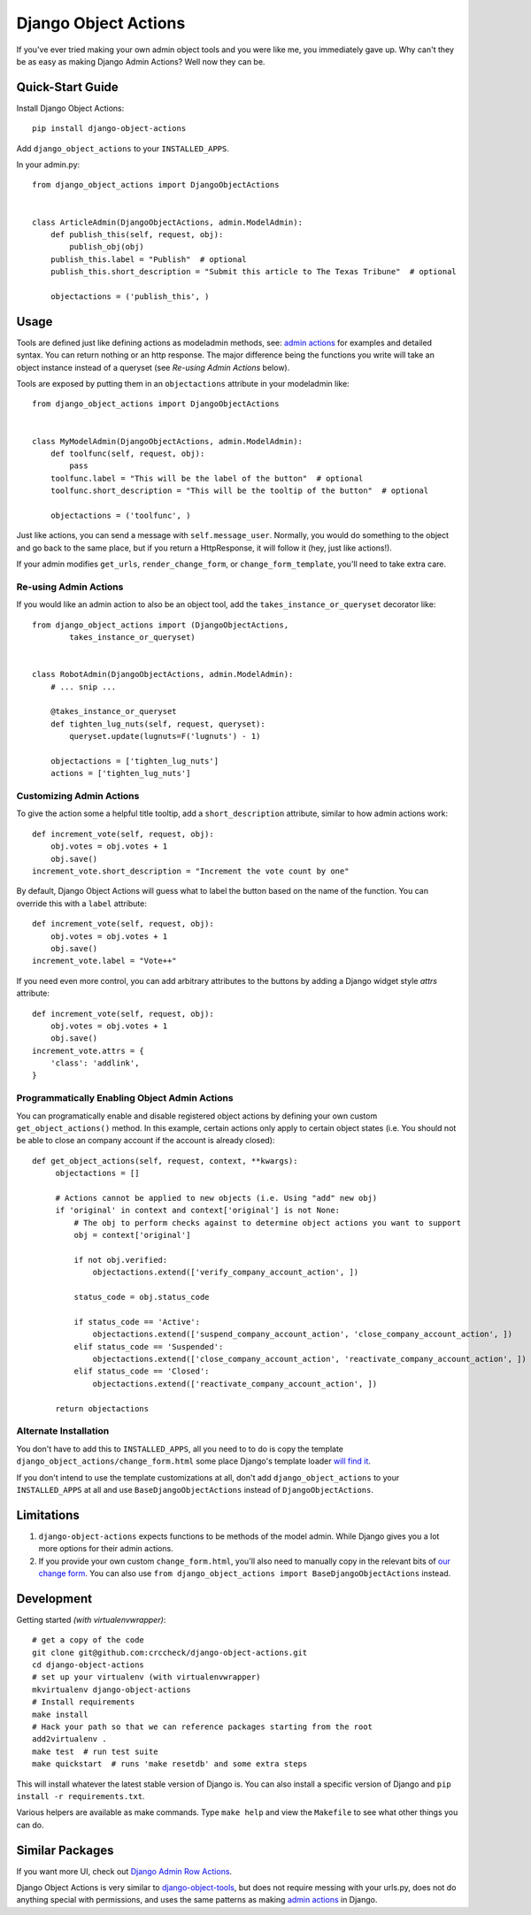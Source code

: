 Django Object Actions
=====================

.. image:: https://travis-ci.org/crccheck/django-object-actions.png
   :target: https://travis-ci.org/crccheck/django-object-actions

.. image:: https://coveralls.io/repos/crccheck/django-object-actions/badge.png
    :target: https://coveralls.io/r/crccheck/django-object-actions

If you've ever tried making your own admin object tools and you were
like me, you immediately gave up. Why can't they be as easy as making
Django Admin Actions? Well now they can be.

Quick-Start Guide
-----------------

Install Django Object Actions::

    pip install django-object-actions

Add ``django_object_actions`` to your ``INSTALLED_APPS``.

In your admin.py::

    from django_object_actions import DjangoObjectActions


    class ArticleAdmin(DjangoObjectActions, admin.ModelAdmin):
        def publish_this(self, request, obj):
            publish_obj(obj)
        publish_this.label = "Publish"  # optional
        publish_this.short_description = "Submit this article to The Texas Tribune"  # optional

        objectactions = ('publish_this', )


Usage
-----

Tools are defined just like defining actions as modeladmin methods, see:
`admin
actions <https://docs.djangoproject.com/en/dev/ref/contrib/admin/actions/#actions-as-modeladmin-methods>`_
for examples and detailed syntax. You can return nothing or an http
response. The major difference being the functions you write will take
an object instance instead of a queryset (see *Re-using Admin Actions* below).

Tools are exposed by putting them in an ``objectactions`` attribute in
your modeladmin like::

    from django_object_actions import DjangoObjectActions


    class MyModelAdmin(DjangoObjectActions, admin.ModelAdmin):
        def toolfunc(self, request, obj):
            pass
        toolfunc.label = "This will be the label of the button"  # optional
        toolfunc.short_description = "This will be the tooltip of the button"  # optional

        objectactions = ('toolfunc', )

Just like actions, you can send a message with ``self.message_user``.
Normally, you would do something to the object and go back to the same
place, but if you return a HttpResponse, it will follow it (hey, just
like actions!).

If your admin modifies ``get_urls``, ``render_change_form``, or
``change_form_template``, you'll need to take extra care.

Re-using Admin Actions
``````````````````````

If you would like an admin action to also be an object tool, add the
``takes_instance_or_queryset`` decorator like::


    from django_object_actions import (DjangoObjectActions,
            takes_instance_or_queryset)


    class RobotAdmin(DjangoObjectActions, admin.ModelAdmin):
        # ... snip ...

        @takes_instance_or_queryset
        def tighten_lug_nuts(self, request, queryset):
            queryset.update(lugnuts=F('lugnuts') - 1)

        objectactions = ['tighten_lug_nuts']
        actions = ['tighten_lug_nuts']

Customizing Admin Actions
`````````````````````````

To give the action some a helpful title tooltip, add a ``short_description``
attribute, similar to how admin actions work::

    def increment_vote(self, request, obj):
        obj.votes = obj.votes + 1
        obj.save()
    increment_vote.short_description = "Increment the vote count by one"

By default, Django Object Actions will guess what to label the button based on
the name of the function. You can override this with a ``label`` attribute::

    def increment_vote(self, request, obj):
        obj.votes = obj.votes + 1
        obj.save()
    increment_vote.label = "Vote++"

If you need even more control, you can add arbitrary attributes to the buttons
by adding a Django widget style `attrs` attribute::

    def increment_vote(self, request, obj):
        obj.votes = obj.votes + 1
        obj.save()
    increment_vote.attrs = {
        'class': 'addlink',
    }

Programmatically Enabling Object Admin Actions
``````````````````````````````````````````````

You can programatically enable and disable registered object actions by defining
your own custom ``get_object_actions()`` method. In this example, certain actions
only apply to certain object states (i.e. You should not be able to close an company
account if the account is already closed)::

   def get_object_actions(self, request, context, **kwargs):
        objectactions = []

        # Actions cannot be applied to new objects (i.e. Using "add" new obj)
        if 'original' in context and context['original'] is not None:
            # The obj to perform checks against to determine object actions you want to support
            obj = context['original']

            if not obj.verified:
                objectactions.extend(['verify_company_account_action', ])

            status_code = obj.status_code

            if status_code == 'Active':
                objectactions.extend(['suspend_company_account_action', 'close_company_account_action', ])
            elif status_code == 'Suspended':
                objectactions.extend(['close_company_account_action', 'reactivate_company_account_action', ])
            elif status_code == 'Closed':
                objectactions.extend(['reactivate_company_account_action', ])

        return objectactions



Alternate Installation
``````````````````````

You don't have to add this to ``INSTALLED_APPS``, all you need to to do is copy
the template ``django_object_actions/change_form.html`` some place Django's
template loader `will find it
<https://docs.djangoproject.com/en/dev/ref/settings/#template-dirs>`_.

If you don't intend to use the template customizations at all, don't add
``django_object_actions`` to your ``INSTALLED_APPS`` at all and use
``BaseDjangoObjectActions`` instead of ``DjangoObjectActions``.


Limitations
-----------

1. ``django-object-actions`` expects functions to be methods of the model admin.
   While Django gives you a lot more options for their admin actions.

2. If you provide your own custom ``change_form.html``, you'll also need to
   manually copy in the relevant bits of `our change form
   <https://github.com/crccheck/django-object-actions/blob/master/django_obj
   ect_actions/templates/django_object_actions/change_form.html>`_. You can also
   use ``from django_object_actions import BaseDjangoObjectActions`` instead.

Development
-----------

Getting started *(with virtualenvwrapper)*::

    # get a copy of the code
    git clone git@github.com:crccheck/django-object-actions.git
    cd django-object-actions
    # set up your virtualenv (with virtualenvwrapper)
    mkvirtualenv django-object-actions
    # Install requirements
    make install
    # Hack your path so that we can reference packages starting from the root
    add2virtualenv .
    make test  # run test suite
    make quickstart  # runs 'make resetdb' and some extra steps

This will install whatever the latest stable version of Django is. You can also
install a specific version of Django and ``pip install -r requirements.txt``.

Various helpers are available as make commands. Type ``make help`` and view the
``Makefile`` to see what other things you can do.


Similar Packages
----------------

If you want more UI, check out `Django Admin Row Actions <https://github.com/DjangoAdminHackers/django-admin-row-actions>`_.

Django Object Actions is very similar to
`django-object-tools <https://github.com/praekelt/django-object-tools>`_,
but does not require messing with your urls.py, does not do anything
special with permissions, and uses the same patterns as making `admin
actions <https://docs.djangoproject.com/en/dev/ref/contrib/admin/actions/#actions-as-modeladmin-methods>`_
in Django.
